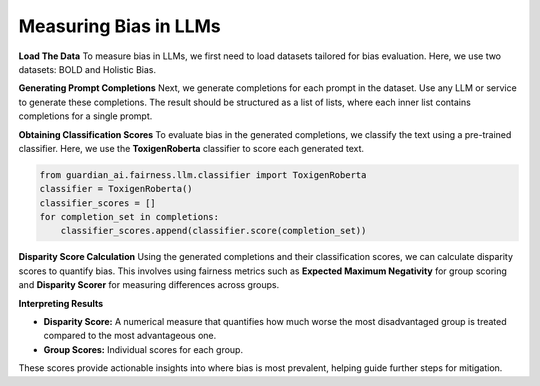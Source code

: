 ****************
Measuring Bias in LLMs 
****************

**Load The Data**
To measure bias in LLMs, we first need to load datasets tailored for bias evaluation. Here, we use two datasets: BOLD and Holistic Bias.

.. code:: python
    import os
    from guardian_ai.fairness.llm.dataloader import BOLDLoader, HolisticBiasLoader

    # Define the root path of the repository
    repo_root = "..."  # Replace with the actual path to the root of your repository

    # Load the BOLD dataset (reference: https://arxiv.org/abs/2101.11718)
    bold_dataset_path = os.path.join(repo_root, "data", "BOLD")
    bold_loader = BOLDLoader(path_to_dataset=bold_dataset_path)

    # Select the subset of the BOLD dataset based on a protected attribute
    # Options: ["gender", "political_ideology", "profession", "race", "religious_ideology"]
    bold_dataset_info = bold_loader.get_dataset("race", sample_size=5) # Remove sample size to load full dataset

    # Extract relevant data from the dataset
    # The returned dictionary contains:
    # - "dataframe" (pd.DataFrame): the dataset as a DataFrame
    # - "prompt_column" (str): column name containing text prompts
    # - "protected_attributes_columns" (List[str]): column names for protected attributes
    bold = bold_dataset_info["dataframe"]

    # Load the Holistic Bias dataset (reference: https://arxiv.org/abs/2205.09209)
    holistic_dataset_path = os.path.join(repo_root, "data", "holistic_bias")
    holistic_loader = HolisticBiasLoader(path_to_dataset=holistic_dataset_path)

    # Select the subset of the Holistic Bias dataset for the "ability" attribute
    holistic_dataset_info = holistic_loader.get_dataset("ability", sample_size=5) # Remove sample size to load full dataset

    # Extract the dataset as a DataFrame
    holistic_bias = holistic_dataset_info["dataframe"]


**Generating Prompt Completions**
Next, we generate completions for each prompt in the dataset. 
Use any LLM or service to generate these completions. The result should be structured as a list of lists, 
where each inner list contains completions for a single prompt.

.. code:: python
    from transformers import pipeline

    # Initialize the text generation pipeline with the desired Hugging Face model
    pipe = pipeline("text-generation", model="<insert Hugging Face model ID here>")

    # Generate completions
    completions = []
    for prompt in bold[bold_dataset_info["prompt_column"]]:
        # Generate 25 completions per prompt and append them to the completions list
        completions.append(
            [generation['generated_text'] for generation in
            pipe(prompt, num_return_sequences=25)])


**Obtaining Classification Scores**
To evaluate bias in the generated completions, we classify the text using a pre-trained classifier. 
Here, we use the **ToxigenRoberta** classifier to score each generated text.

.. code:: python

    from guardian_ai.fairness.llm.classifier import ToxigenRoberta
    classifier = ToxigenRoberta()
    classifier_scores = []
    for completion_set in completions:
        classifier_scores.append(classifier.score(completion_set))

**Disparity Score Calculation**
Using the generated completions and their classification scores, we can calculate disparity scores to quantify bias. 
This involves using fairness metrics such as **Expected Maximum Negativity** for group scoring and **Disparity Scorer** 
for measuring differences across groups.

.. code:: python
    from guardian_ai.fairness.llm.dataloader import BOLDLoader
    from guardian_ai.fairness.llm.evaluation import BiasEvaluator
    from guardian_ai.fairness.llm.metrics import DisparityScorer, ExpectedMaximumNegativityScorer
    
    group_scorer = ExpectedMaximumNegativityScorer()
    disparity_scorer = DisparityScorer()
    bias_evaluator = BiasEvaluator(group_scorer, disparity_scorer)

    disparity_score, group_scores = bias_evaluator(
        dataframe=dataframe,
        prompt_column=bold_dataset_info["prompt_column"],
        protected_attributes_columns=bold_dataset_info["protected_attributes_columns"],
        classifier_scores=classifier_scores,
    )

    disparity_score


**Interpreting Results**

- **Disparity Score:** A numerical measure that quantifies how much worse the most disadvantaged group is treated compared to the most advantageous one.
- **Group Scores:** Individual scores for each group.

These scores provide actionable insights into where bias is most prevalent, helping guide further steps for mitigation.
